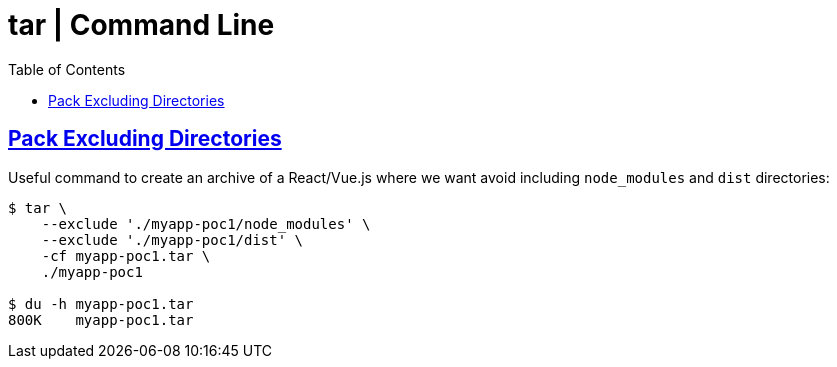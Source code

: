 = tar | Command Line
:page-tags: tar cmdline shell gzip zstd xz rar
:favicon: https://fernandobasso.dev/cmdline.png
:icons: font
:sectlinks:
:sectnums!:
:toclevels: 6
:toc: left
:source-highlighter: highlight.js
:stem: latexmath
ifdef::env-github[]
:tip-caption: :bulb:
:note-caption: :information_source:
:important-caption: :heavy_exclamation_mark:
:caution-caption: :fire:
:warning-caption: :warning:
endif::[]

== Pack Excluding Directories

Useful command to create an archive of a React/Vue.js where we want
avoid including `node_modules` and `dist` directories:

[source,shell-session]
----
$ tar \
    --exclude './myapp-poc1/node_modules' \
    --exclude './myapp-poc1/dist' \
    -cf myapp-poc1.tar \
    ./myapp-poc1

$ du -h myapp-poc1.tar
800K    myapp-poc1.tar
----

